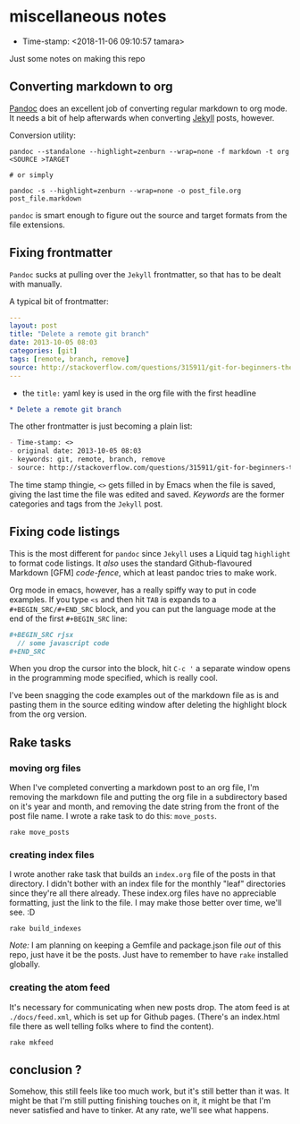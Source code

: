 * miscellaneous notes
- Time-stamp: <2018-11-06 09:10:57 tamara>

Just some notes on making this repo

** Converting markdown to org

[[https://pandoc.org/index.html][Pandoc]] does an excellent job of converting regular markdown to org mode. It needs a bit of help afterwards when converting [[https://jekyllrb.com/][Jekyll]] posts, however.

Conversion utility:

#+BEGIN_SRC shell-script
  pandoc --standalone --highlight=zenburn --wrap=none -f markdown -t org <SOURCE >TARGET

  # or simply

  pandoc -s --highlight=zenburn --wrap=none -o post_file.org post_file.markdown
#+END_SRC

~pandoc~ is smart enough to figure out the source and target formats from the file extensions.

** Fixing frontmatter

~Pandoc~ sucks at pulling over the ~Jekyll~ frontmatter, so that has to be dealt with manually.

A typical bit of frontmatter:

#+BEGIN_SRC yaml
  ---
  layout: post
  title: "Delete a remote git branch"
  date: 2013-10-05 08:03
  categories: [git]
  tags: [remote, branch, remove]
  source: http://stackoverflow.com/questions/315911/git-for-beginners-the-definitive-practical-guide/5977604#5977604
  ---
#+END_SRC


- the ~title:~ yaml key is used in the org file with the first headline

#+BEGIN_SRC org
  ,* Delete a remote git branch
#+END_SRC

The other frontmatter is just becoming a plain list:

#+BEGIN_SRC org
  - Time-stamp: <>
  - original date: 2013-10-05 08:03
  - keywords: git, remote, branch, remove
  - source: http://stackoverflow.com/questions/315911/git-for-beginners-the-definitive-practical-guide/5977604#5977604
#+END_SRC

The time stamp thingie, ~<>~ gets filled in by Emacs when the file is saved, giving the last time the file was edited and saved. /Keywords/ are the former categories and tags from the ~Jekyll~ post.

** Fixing code listings

This is the most different for ~pandoc~ since ~Jekyll~ uses a Liquid tag ~highlight~ to format code listings. It /also/ uses the standard Github-flavoured Markdown [GFM] /code-fence/, which at least pandoc tries to make work.

Org mode in emacs, however, has a really spiffy way to put in code examples. If you type ~<s~ and then hit ~TAB~ is expands to a ~#+BEGIN_SRC/#+END_SRC~ block, and you can put the language mode at the end of the first ~#+BEGIN_SRC~ line:

#+BEGIN_SRC org
  ,#+BEGIN_SRC rjsx
    // some javascript code
  ,#+END_SRC
#+END_SRC

When you drop the cursor into the block, hit ~C-c '~ a separate window opens in the programming mode specified, which is really cool.

I've been snagging the code examples out of the markdown file as is and pasting them in the source editing window after deleting the highlight block from the org version.
** Rake tasks

*** moving org files

When I've completed converting a markdown post to an org file, I'm removing the markdown file and putting the org file in a subdirectory based on it's year and month, and removing the date string from the front of the post file name. I wrote a rake task to do this: ~move_posts~.

#+BEGIN_SRC shell-script
  rake move_posts
#+END_SRC

*** creating index files

I wrote another rake task that builds an ~index.org~ file of the posts in that directory. I didn't bother with an index file for the monthly "leaf" directories since they're all there already. These index.org files have no appreciable formatting, just the link to the file. I may make those better over time, we'll see. :D

#+BEGIN_SRC shell-script
  rake build_indexes
#+END_SRC

/Note:/ I am planning on keeping a Gemfile and package.json file /out/ of this repo, just have it be the posts. Just have to remember to have ~rake~ installed globally.

*** creating the atom feed

It's necessary for communicating when new posts drop. The atom feed is at ~./docs/feed.xml~, which is set up for Github pages. (There's an index.html file there as well telling folks where to find the content).

#+BEGIN_SRC shell-script
  rake mkfeed
#+END_SRC

** conclusion ?

Somehow, this still feels like too much work, but it's still better than it was. It might be that I'm still putting finishing touches on it, it might be that I'm never satisfied and have to tinker. At any rate, we'll see what happens.
